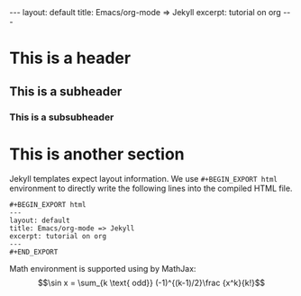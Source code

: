 #+OPTIONS: toc:nil num:nil
#+STARTUP: showall indent
#+STARTUP: hidestars
#+BEGIN_EXPORT html
---
layout: default
title: Emacs/org-mode => Jekyll
excerpt: tutorial on org
---
#+END_EXPORT

* This is a header
** This is a subheader
*** This is a subsubheader
* This is another section
Jekyll templates expect layout information. We use =#+BEGIN_EXPORT html=
environment to directly write the following lines into the compiled HTML file.
#+BEGIN_SRC
#+BEGIN_EXPORT html
---
layout: default
title: Emacs/org-mode => Jekyll
excerpt: tutorial on org
---
#+END_EXPORT
#+END_SRC

Math environment is supported using by MathJax:
\[\sin x = \sum_{k \text{ odd}} (-1)^{(k-1)/2}\frac {x^k}{k!}\]
